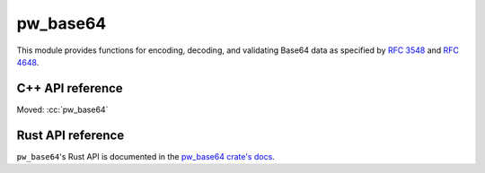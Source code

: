 .. _module-pw_base64:

=========
pw_base64
=========
.. pigweed-module::
   :name: pw_base64

This module provides functions for encoding, decoding, and validating Base64
data as specified by `RFC 3548 <https://tools.ietf.org/html/rfc3548>`_ and
`RFC 4648 <https://tools.ietf.org/html/rfc4648>`_.

-----------------
C++ API reference
-----------------
Moved: :cc:`pw_base64`

------------------
Rust API reference
------------------
``pw_base64``'s Rust API is documented in the
`pw_base64 crate's docs </rustdoc/pw_base64/>`_.
